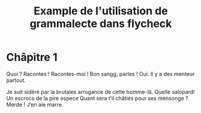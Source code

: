 #+title: Example de l'utilisation de grammalecte dans flycheck

* Châpitre 1

Quoi ? Racontes ! Racontes-moi ! Bon sangg, parles ! Oui. Il y a des
menteur partout.

Je suit sidéré par la brutales arrogance de cette homme-là. Quelle
salopard! Un escrocs de la pire espece Quant sera t’il châtiés pour ses
mensonge ? Merde ! J’en aie marre.
